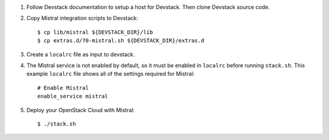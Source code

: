 1. Follow Devstack documentation to setup a host for Devstack. Then clone
   Devstack source code.

2. Copy Mistral integration scripts to Devstack::

      $ cp lib/mistral ${DEVSTACK_DIR}/lib
      $ cp extras.d/70-mistral.sh ${DEVSTACK_DIR}/extras.d

3. Create a ``localrc`` file as input to devstack.

4. The Mistral service is not enabled by default, so it must be
   enabled in ``localrc`` before running ``stack.sh``. This example ``localrc``
   file shows all of the settings required for Mistral::

      # Enable Mistral
      enable_service mistral

5. Deploy your OpenStack Cloud with Mistral::

   $ ./stack.sh
